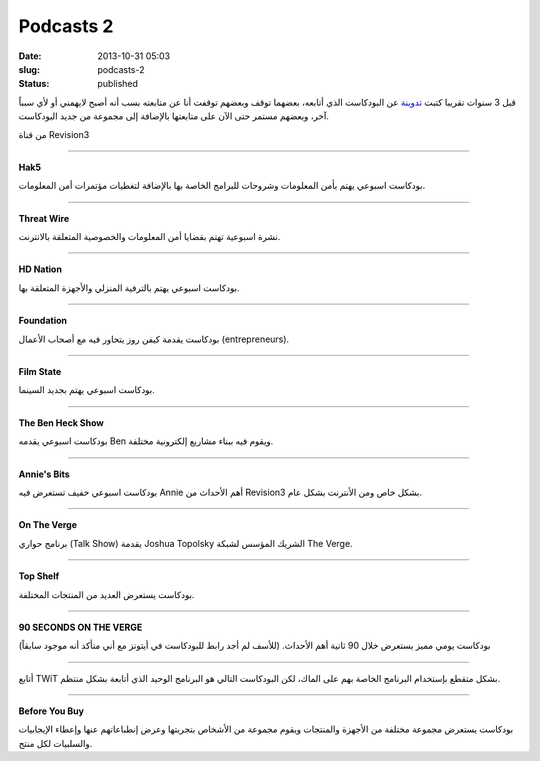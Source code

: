 Podcasts 2
##########
:date: 2013-10-31 05:03
:slug: podcasts-2
:status: published

قبل 3 سنوات تقريبا كتبت `تدوينة <http://blog.kalua.im/535/podcasts-1>`__
عن البودكاست الذي أتابعه، بعضهما توقف وبعضهم توقفت أنا عن متابعته بسب
أنه أصبح لايهمني أو لأي سبباً آخر، وبعضهم مستمر حتى الآن على متابعتها
بالإضافة إلى مجموعة من جديد البودكاست.

من قناة Revision3

|Revision3|

-------------------------------

|Hak5|

**Hak5**

بودكاست اسبوعي يهتم بأمن المعلومات وشروحات للبرامج الخاصة بها بالإضافة
لتغطيات مؤتمرات أمن المعلومات.

-------------------------------

|ThreatWire|

**Threat Wire**

نشرة اسبوعية تهتم بقضايا أمن المعلومات والخصوصية المتعلقة بالانترنت.

-------------------------------

|HDNation|

**HD Nation**

بودكاست اسبوعي يهتم بالترفية المنزلي والأجهزة المتعلقة بها.

-------------------------------

|foundation|

**Foundation**

بودكاست يقدمة كيفن روز يتحاور فيه مع أصحاب الأعمال (entrepreneurs).

-------------------------------

|film-state|

**Film State**

بودكاست اسبوعي يهتم بجديد السينما.

-------------------------------

|the-ben-heck-show|

**The Ben Heck Show**

بودكاست اسبوعي يقدمه Ben ويقوم فيه ببناء مشاريع إلكترونية مختلفة.

-------------------------------

|annies-bits|

**Annie's Bits**

بودكاست اسبوعي خفيف تستعرض فيه Annie أهم الأحداث من Revision3 بشكل خاص
ومن الأنترنت بشكل عام.

-------------------------------------------------------------------------------------------------------------

|the-verge|

|on-the-verge|

**On The Verge**

برنامج حواري (Talk Show) يقدمة Joshua Topolsky الشريك المؤسس لشبكة The
Verge.

-------------------------------

|top-shelf|

**Top Shelf**

بودكاست يستعرض العديد من المنتجات المختلفة.

-------------------------------

|90sotv|

**90 SECONDS ON THE VERGE**

بودكاست يومي مميز يستعرض خلال 90 ثانية أهم الأحداث. (للأسف لم أجد رابط
للبودكاست في أيتونز مع أني متأكد أنه موجود سابقاً)

-------------------------------------------------------------------------------------------------------------

 

|TWiT|

أتابع TWiT بشكل متقطع بإستخدام البرنامج الخاصة بهم على الماك، لكن
البودكاست التالي هو البرنامج الوحيد الذي أتابعة بشكل منتظم.

-------------------------------

|before-you-buy|

**Before You Buy**

بودكاست يستعرض مجموعة مختلفة من الأجهزة والمنتجات ويقوم مجموعة من
الأشخاص بتجربتها وعرض إنطباعاتهم عنها وإعطاء الإيجابيات والسلبيات لكل
منتج.

.. |Revision3| image:: {filename}/images/podcasts-2/Revision3.png
.. |Hak5| image:: {filename}/images/podcasts-2/Hak5.jpg
   :target: https://itunes.apple.com/us/podcast/hak5-hd-mp4-30fps/id303170487?mt=2
.. |ThreatWire| image:: {filename}/images/podcasts-2/ThreatWire.jpg
   :target: https://itunes.apple.com/us/podcast/threat-wire-hd-mp4-30fps/id668693641?mt=2
.. |HDNation| image:: {filename}/images/podcasts-2/HDNation.jpg
   :target: https://itunes.apple.com/us/podcast/hd-nation-hd-mp4-30fps/id323878308?mt=2
.. |foundation| image:: {filename}/images/podcasts-2/foundation.jpg
   :target: https://itunes.apple.com/us/podcast/foundation-hd-mp4-30fps/id412887856?mt=2
.. |film-state| image:: {filename}/images/podcasts-2/film-state.jpg
   :target: https://itunes.apple.com/us/podcast/film-state-hd-mp4-30fps/id424859207?mt=2
.. |the-ben-heck-show| image:: {filename}/images/podcasts-2/the-ben-heck-show.jpg
   :target: https://itunes.apple.com/us/podcast/the-ben-heck-show-hd-mp4-30fps/id392570612?mt=2
.. |annies-bits| image:: {filename}/images/podcasts-2/annies-bits.jpg
   :target: https://itunes.apple.com/us/podcast/annies-bits-hd-mp4-30fps/id510186523?mt=2
.. |the-verge| image:: {filename}/images/podcasts-2/the-verge.jpg
.. |on-the-verge| image:: {filename}/images/podcasts-2/on-the-verge.jpg
   :target: https://itunes.apple.com/us/podcast/on-the-verge/id481290460?mt=2
.. |top-shelf| image:: {filename}/images/podcasts-2/top-shelf.jpg
   :target: https://itunes.apple.com/us/podcast/top-shelf/id617701472?mt=2
.. |90sotv| image:: {filename}/images/podcasts-2/90sotv.png
   :target: http://www.theverge.com/video/90sotv
.. |TWiT| image:: {filename}/images/podcasts-2/TWiT.png
.. |before-you-buy| image:: {filename}/images/podcasts-2/before-you-buy.jpg
   :target: https://itunes.apple.com/us/podcast/before-you-buy-video-hd/id553539133?mt=2
